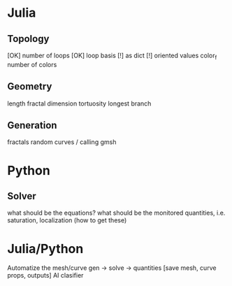 * Julia
  
** Topology

   [OK] number of loops
   [OK] loop basis
     [!] as dict
     [!] oriented values
   color_f
   number of colors

** Geometry
   length
   fractal dimension
   tortuosity
   longest branch

** Generation
   fractals
   random curves / calling gmsh

* Python

** Solver
   what should be the equations?
   what should be the monitored quantities, i.e. saturation, localization (how to get these)

* Julia/Python
  Automatize the mesh/curve gen -> solve -> quantities [save mesh, curve props, outputs]
  AI clasifier
  

